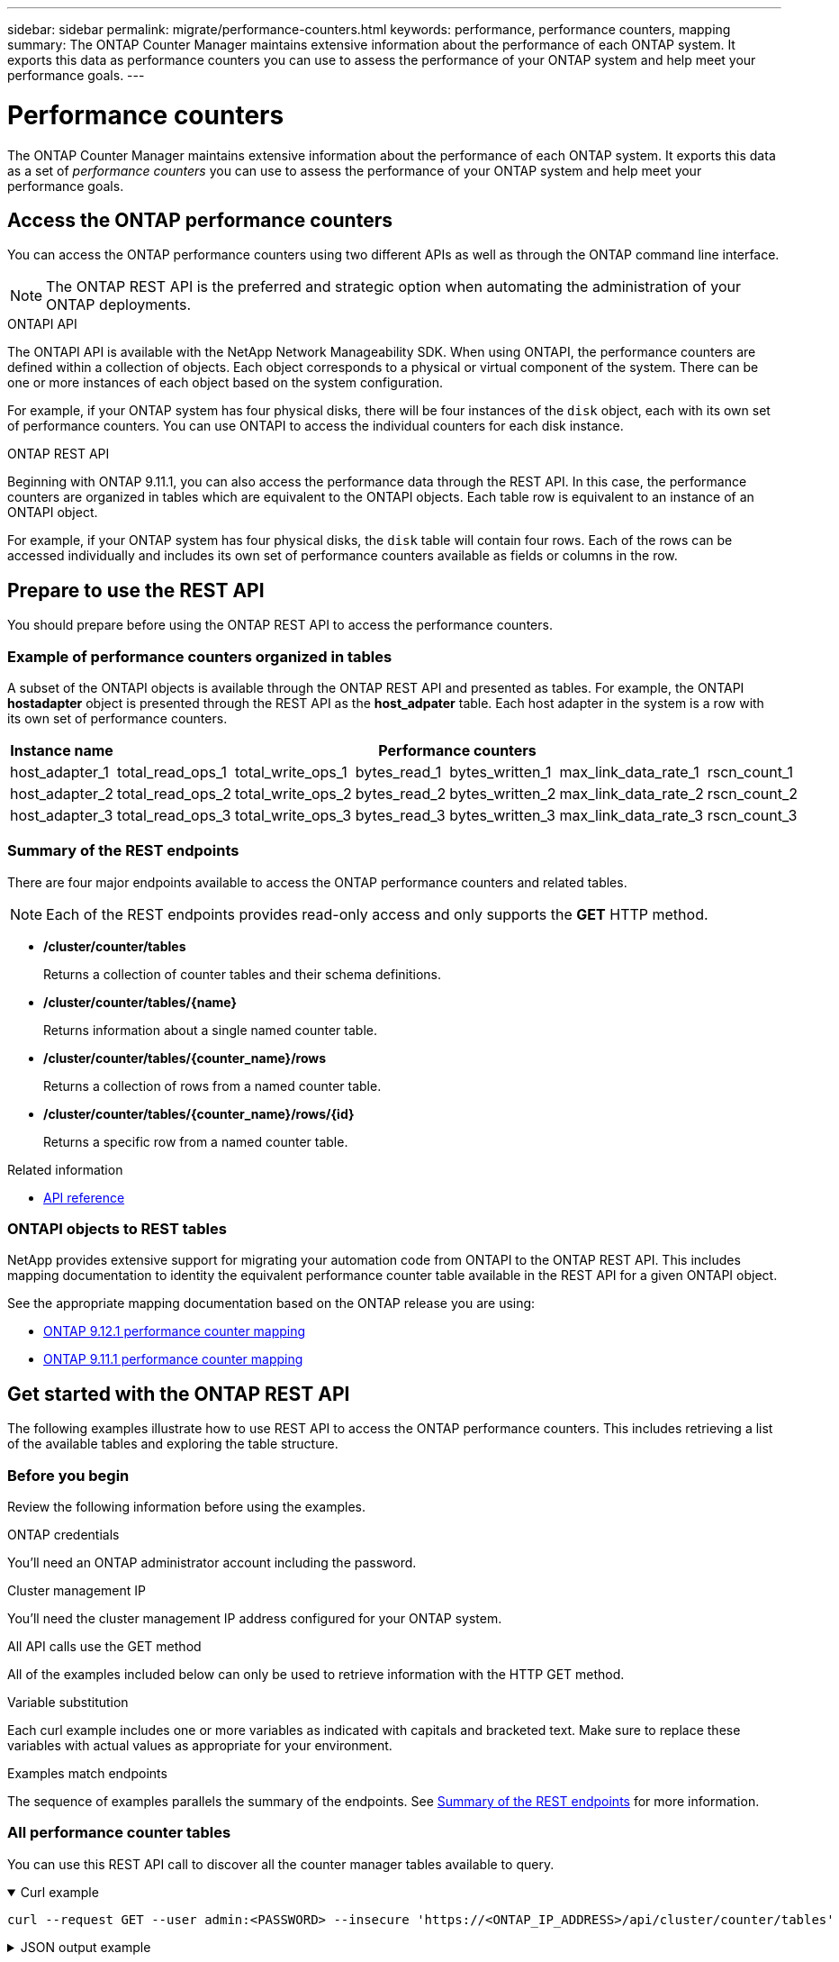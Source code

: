 ---
sidebar: sidebar
permalink: migrate/performance-counters.html
keywords: performance, performance counters, mapping
summary: The ONTAP Counter Manager maintains extensive information about the performance of each ONTAP system. It exports this data as performance counters you can use to assess the performance of your ONTAP system and help meet your performance goals.
---

= Performance counters
:hardbreaks:
:nofooter:
:icons: font
:linkattrs:
:imagesdir: ../media/

[.lead]
The ONTAP Counter Manager maintains extensive information about the performance of each ONTAP system. It exports this data as a set of _performance counters_ you can use to assess the performance of your ONTAP system and help meet your performance goals.

== Access the ONTAP performance counters

You can access the ONTAP performance counters using two different APIs as well as through the ONTAP command line interface.

[NOTE]
The ONTAP REST API is the preferred and strategic option when automating the administration of your ONTAP deployments.

.ONTAPI API
The ONTAPI API is available with the NetApp Network Manageability SDK. When using ONTAPI, the performance counters are defined within a collection of objects. Each object corresponds to a physical or virtual component of the system. There can be one or more instances of each object based on the system configuration.

For example, if your ONTAP system has four physical disks, there will be four instances of the `disk` object, each with its own set of performance counters. You can use ONTAPI to access the individual counters for each disk instance.

.ONTAP REST API
Beginning with ONTAP 9.11.1, you can also access the performance data through the REST API. In this case, the performance counters are organized in tables which are equivalent to the ONTAPI objects. Each table row is equivalent to an instance of an ONTAPI object.

For example, if your ONTAP system has four physical disks, the `disk` table will contain four rows. Each of the rows can be accessed individually and includes its own set of performance counters available as fields or columns in the row.

== Prepare to use the REST API

You should prepare before using the ONTAP REST API to access the performance counters.

=== Example of performance counters organized in tables

A subset of the ONTAPI objects is available through the ONTAP REST API and presented as tables. For example, the ONTAPI *hostadapter* object is presented through the REST API as the *host_adpater* table. Each host adapter in the system is a row with its own set of performance counters.

|===
|Instance name 6+|Performance counters

|host_adapter_1
|total_read_ops_1
|total_write_ops_1
|bytes_read_1
|bytes_written_1
|max_link_data_rate_1
|rscn_count_1

|host_adapter_2
|total_read_ops_2
|total_write_ops_2
|bytes_read_2
|bytes_written_2
|max_link_data_rate_2
|rscn_count_2

|host_adapter_3
|total_read_ops_3
|total_write_ops_3
|bytes_read_3
|bytes_written_3
|max_link_data_rate_3
|rscn_count_3
|===

[#eps]
=== Summary of the REST endpoints

There are four major endpoints available to access the ONTAP performance counters and related tables.

[NOTE]
Each of the REST endpoints provides read-only access and only supports the *GET* HTTP method.

* */cluster/counter/tables*
+
Returns a collection of counter tables and their schema definitions.

* */cluster/counter/tables/{name}*
+
Returns information about a single named counter table.

* */cluster/counter/tables/{counter_name}/rows*
+
Returns a collection of rows from a named counter table.

* */cluster/counter/tables/{counter_name}/rows/{id}*
+
Returns a specific row from a named counter table.

.Related information

* link:../reference/api_reference.html[API reference]

=== ONTAPI objects to REST tables

NetApp provides extensive support for migrating your automation code from ONTAPI to the ONTAP REST API. This includes mapping documentation to identity the equivalent performance counter table available in the REST API for a given ONTAPI object.

See the appropriate mapping documentation based on the ONTAP release you are using:

* https://docs.netapp.com/us-en/ontap-pcmap-9121/[ONTAP 9.12.1 performance counter mapping^]
* https://docs.netapp.com/us-en/ontap-pcmap-9111/[ONTAP 9.11.1 performance counter mapping^]

== Get started with the ONTAP REST API

The following examples illustrate how to use REST API to access the ONTAP performance counters. This includes retrieving a list of the available tables and exploring the table structure.

=== Before you begin

Review the following information before using the examples.

.ONTAP credentials
You'll need an ONTAP administrator account including the password.

.Cluster management IP
You'll need the cluster management IP address configured for your ONTAP system.

.All API calls use the GET method
All of the examples included below can only be used to retrieve information with the HTTP GET method.

.Variable substitution
Each curl example includes one or more variables as indicated with capitals and bracketed text. Make sure to replace these variables with actual values as appropriate for your environment.

.Examples match endpoints
The sequence of examples parallels the summary of the endpoints. See <<eps,Summary of the REST endpoints>> for more information.

=== All performance counter tables

You can use this REST API call to discover all the counter manager tables available to query.

// --location --include
.Curl example
[%collapsible%open]
====
[source,curl]
----
curl --request GET --user admin:<PASSWORD> --insecure 'https://<ONTAP_IP_ADDRESS>/api/cluster/counter/tables'
----
====

.JSON output example
[%collapsible%closed]
====
[source,json]
----
{}
----
====

=== High-level information about a specific table

You can use this REST API call to display the description and metadata for a specific table. The output includes the purpose of the table and what type of data each performance counter contains. The *host_adapter* table is used in this example.

.Curl example
[%collapsible%open]
====
[source,curl]
----
curl --request GET --user admin:<PASSWORD> --insecure 'https://<ONTAP_IP_ADDRESS>/api/cluster/counter/tables/host_adapter'
----
====

.JSON output example
[%collapsible%closed]
====
[source,json]
----
{}
----
====

=== All rows in a specific table

You can use this REST API call to view the rows in a table, which tells you what instances of the Counter Manager objects exist.

.Curl example
[%collapsible%open]
====
[source,curl]
----
curl --request GET --user admin:<PASSWORD> --insecure 'https://<ONTAP_IP_ADDRESS>/api/cluster/counter/tables/host_adapter/rows'
----
====

.JSON output example
[%collapsible%closed]
====
[source,json]
----
{}
----
====

=== A single row or instance in a specific table

You can use this REST API call to view performance counter values for a specific counter manager instance in the table. In this example, the performance counter information for one of the power supplies in the system is requested.

.Curl example
[%collapsible%open]
====
[source,curl]
----
curl --request GET --user admin:<PASSWORD> --insecure 'https://<ONTAP_IP_ADDRESS>/api/cluster/counter/tables/host_adapter/rows/power-01:0b'
----
====

.JSON output example
[%collapsible%closed]
====
[source,json]
----
{}
----
====
